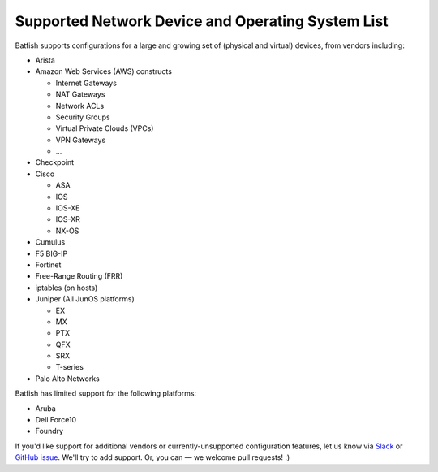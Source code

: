 Supported Network Device and Operating System List
==================================================

Batfish supports configurations for a large and growing set of (physical and virtual) devices,
from vendors including:

* Arista
* Amazon Web Services (AWS) constructs

  * Internet Gateways
  * NAT Gateways
  * Network ACLs
  * Security Groups
  * Virtual Private Clouds (VPCs)
  * VPN Gateways
  * ...

* Checkpoint

* Cisco

  * ASA
  * IOS
  * IOS-XE
  * IOS-XR
  * NX-OS

* Cumulus
* F5 BIG-IP
* Fortinet
* Free-Range Routing (FRR)
* iptables (on hosts)
* Juniper (All JunOS platforms)

  * EX
  * MX
  * PTX
  * QFX
  * SRX
  * T-series

* Palo Alto Networks

Batfish has limited support for the following platforms:

* Aruba
* Dell Force10
* Foundry

If you'd like support for additional vendors or currently-unsupported configuration features,
let us know via Slack_ or `GitHub issue`_.
We'll try to add support. Or, you can — we welcome pull requests! :)


.. _Slack: https://join.slack.com/t/batfish-org/shared_invite/enQtMzA0Nzg2OTAzNzQ1LTcyYzY3M2Q0NWUyYTRhYjdlM2IzYzRhZGU1NWFlNGU2MzlhNDY3OTJmMDIyMjQzYmRlNjhkMTRjNWIwNTUwNTQ
.. _Github issue: https://github.com/batfish/batfish/issues/

